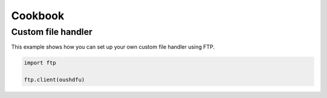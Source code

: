Cookbook
========


.. _example_custom_handler_ftp:

Custom file handler
-------------------

This example shows how you can set up your own custom file handler using FTP.

.. code-block:: python

    import ftp 

    ftp.client(oushdfu)